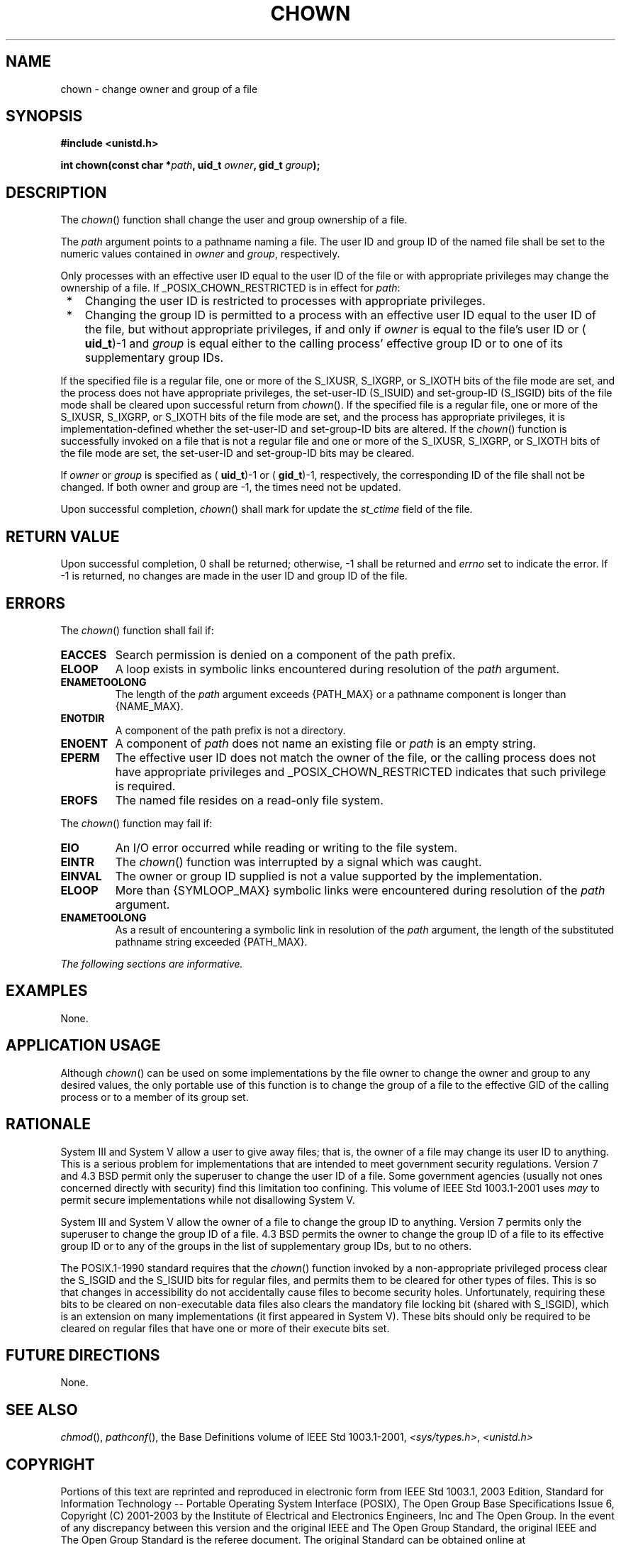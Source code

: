 .\" Copyright (c) 2001-2003 The Open Group, All Rights Reserved 
.TH "CHOWN" 3 2003 "IEEE/The Open Group" "POSIX Programmer's Manual"
.\" chown 
.SH NAME
chown \- change owner and group of a file
.SH SYNOPSIS
.LP
\fB#include <unistd.h>
.br
.sp
int chown(const char *\fP\fIpath\fP\fB, uid_t\fP \fIowner\fP\fB, gid_t\fP
\fIgroup\fP\fB);
.br
\fP
.SH DESCRIPTION
.LP
The \fIchown\fP() function shall change the user and group ownership
of a file.
.LP
The \fIpath\fP argument points to a pathname naming a file. The user
ID and group ID of the named file shall be set to the
numeric values contained in \fIowner\fP and \fIgroup\fP, respectively.
.LP
Only processes with an effective user ID equal to the user ID of the
file or with appropriate privileges may change the
ownership of a file. If _POSIX_CHOWN_RESTRICTED is in effect for \fIpath\fP:
.IP " *" 3
Changing the user ID is restricted to processes with appropriate privileges.
.LP
.IP " *" 3
Changing the group ID is permitted to a process with an effective
user ID equal to the user ID of the file, but without
appropriate privileges, if and only if \fIowner\fP is equal to the
file's user ID or ( \fBuid_t\fP)-1 and \fIgroup\fP is equal
either to the calling process' effective group ID or to one of its
supplementary group IDs.
.LP
.LP
If the specified file is a regular file, one or more of the S_IXUSR,
S_IXGRP, or S_IXOTH bits of the file mode are set, and the
process does not have appropriate privileges, the set-user-ID (S_ISUID)
and set-group-ID (S_ISGID) bits of the file mode shall be
cleared upon successful return from \fIchown\fP(). If the specified
file is a regular file, one or more of the S_IXUSR, S_IXGRP,
or S_IXOTH bits of the file mode are set, and the process has appropriate
privileges, it is implementation-defined whether the
set-user-ID and set-group-ID bits are altered. If the \fIchown\fP()
function is successfully invoked on a file that is not a
regular file and one or more of the S_IXUSR, S_IXGRP, or S_IXOTH bits
of the file mode are set, the set-user-ID and set-group-ID
bits may be cleared.
.LP
If \fIowner\fP or \fIgroup\fP is specified as ( \fBuid_t\fP)-1 or
( \fBgid_t\fP)-1, respectively, the corresponding ID of
the file shall not be changed. If both owner and group are -1, the
times need not be updated.
.LP
Upon successful completion, \fIchown\fP() shall mark for update the
\fIst_ctime\fP field of the file.
.SH RETURN VALUE
.LP
Upon successful completion, 0 shall be returned; otherwise, -1 shall
be returned and \fIerrno\fP set to indicate the error. If
-1 is returned, no changes are made in the user ID and group ID of
the file.
.SH ERRORS
.LP
The \fIchown\fP() function shall fail if:
.TP 7
.B EACCES
Search permission is denied on a component of the path prefix.
.TP 7
.B ELOOP
A loop exists in symbolic links encountered during resolution of the
\fIpath\fP argument.
.TP 7
.B ENAMETOOLONG
The length of the \fIpath\fP argument exceeds {PATH_MAX} or a pathname
component is longer than {NAME_MAX}.
.TP 7
.B ENOTDIR
A component of the path prefix is not a directory.
.TP 7
.B ENOENT
A component of \fIpath\fP does not name an existing file or \fIpath\fP
is an empty string.
.TP 7
.B EPERM
The effective user ID does not match the owner of the file, or the
calling process does not have appropriate privileges and
_POSIX_CHOWN_RESTRICTED indicates that such privilege is required.
.TP 7
.B EROFS
The named file resides on a read-only file system.
.sp
.LP
The \fIchown\fP() function may fail if:
.TP 7
.B EIO
An I/O error occurred while reading or writing to the file system.
.TP 7
.B EINTR
The \fIchown\fP() function was interrupted by a signal which was caught.
.TP 7
.B EINVAL
The owner or group ID supplied is not a value supported by the implementation.
.TP 7
.B ELOOP
More than {SYMLOOP_MAX} symbolic links were encountered during resolution
of the \fIpath\fP argument.
.TP 7
.B ENAMETOOLONG
As a result of encountering a symbolic link in resolution of the \fIpath\fP
argument, the length of the substituted pathname
string exceeded {PATH_MAX}.
.sp
.LP
\fIThe following sections are informative.\fP
.SH EXAMPLES
.LP
None.
.SH APPLICATION USAGE
.LP
Although \fIchown\fP() can be used on some implementations by the
file owner to change the owner and group to any desired
values, the only portable use of this function is to change the group
of a file to the effective GID of the calling process or to a
member of its group set.
.SH RATIONALE
.LP
System III and System V allow a user to give away files; that is,
the owner of a file may change its user ID to anything. This
is a serious problem for implementations that are intended to meet
government security regulations. Version 7 and 4.3 BSD permit
only the superuser to change the user ID of a file. Some government
agencies (usually not ones concerned directly with security)
find this limitation too confining. This volume of IEEE\ Std\ 1003.1-2001
uses \fImay\fP to permit secure implementations
while not disallowing System V.
.LP
System III and System V allow the owner of a file to change the group
ID to anything. Version 7 permits only the superuser to
change the group ID of a file. 4.3 BSD permits the owner to change
the group ID of a file to its effective group ID or to any of
the groups in the list of supplementary group IDs, but to no others.
.LP
The POSIX.1-1990 standard requires that the \fIchown\fP() function
invoked by a non-appropriate privileged process clear the
S_ISGID and the S_ISUID bits for regular files, and permits them to
be cleared for other types of files. This is so that changes in
accessibility do not accidentally cause files to become security holes.
Unfortunately, requiring these bits to be cleared on
non-executable data files also clears the mandatory file locking bit
(shared with S_ISGID), which is an extension on many
implementations (it first appeared in System V). These bits should
only be required to be cleared on regular files that have one or
more of their execute bits set.
.SH FUTURE DIRECTIONS
.LP
None.
.SH SEE ALSO
.LP
\fIchmod\fP(), \fIpathconf\fP(), the Base Definitions volume of
IEEE\ Std\ 1003.1-2001, \fI<sys/types.h>\fP, \fI<unistd.h>\fP
.SH COPYRIGHT
Portions of this text are reprinted and reproduced in electronic form
from IEEE Std 1003.1, 2003 Edition, Standard for Information Technology
-- Portable Operating System Interface (POSIX), The Open Group Base
Specifications Issue 6, Copyright (C) 2001-2003 by the Institute of
Electrical and Electronics Engineers, Inc and The Open Group. In the
event of any discrepancy between this version and the original IEEE and
The Open Group Standard, the original IEEE and The Open Group Standard
is the referee document. The original Standard can be obtained online at
http://www.opengroup.org/unix/online.html .

